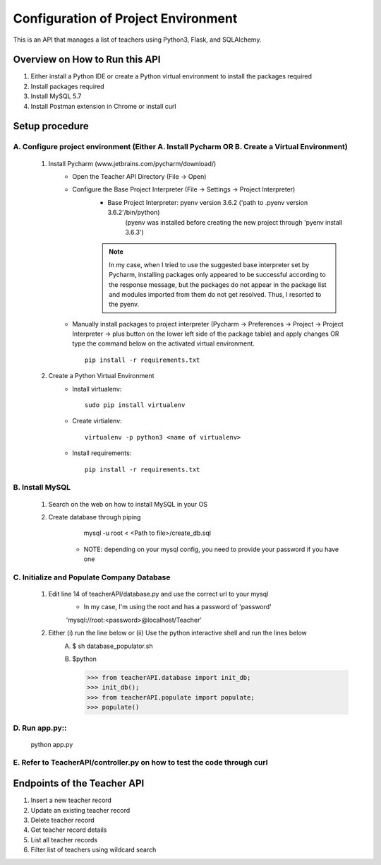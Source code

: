 Configuration of Project Environment
*************************************

This is an API that manages a list of teachers using Python3, Flask, and SQLAlchemy.

Overview on How to Run this API
================================
1. Either install a Python IDE or create a Python virtual environment to install the packages required
2. Install packages required
3. Install MySQL 5.7
4. Install Postman extension in Chrome or install curl

Setup procedure
================

A. Configure project environment (Either A. Install Pycharm OR B. Create a Virtual Environment)
------------------------------------------------------------------------------------------------

    1. Install Pycharm (www.jetbrains.com/pycharm/download/)
        - Open the Teacher API Directory (File -> Open)
        - Configure the Base Project Interpreter (File -> Settings -> Project Interpreter)
            * Base Project Interpreter: pyenv version 3.6.2 ('path to .pyenv version 3.6.2'/bin/python)
                (pyenv was installed before creating the new project through 'pyenv install 3.6.3')
            .. note:: In my case, when I tried to use the suggested base interpreter set by Pycharm, installing packages only appeared to be successful according to the response message, but the packages do not appear in the package list and modules imported from them do not get resolved. Thus, I resorted to the pyenv.
        - Manually install packages to project interpreter (Pycharm -> Preferences -> Project -> Project Interpreter -> plus button on the lower left side of the package table) and apply changes OR type the command below on the activated virtual environment. ::

            pip install -r requirements.txt

    2. Create a Python Virtual Environment
        - Install virtualenv::

            sudo pip install virtualenv

        - Create virtialenv::

            virtualenv -p python3 <name of virtualenv>

        - Install requirements::

            pip install -r requirements.txt

B. Install MySQL
-----------------

    1. Search on the web on how to install MySQL in your OS
    2. Create database through piping
            mysql -u root < <Path to file>/create_db.sql
         * NOTE: depending on your mysql config, you need to provide your password if you have one
         
C. Initialize and Populate Company Database
---------------------------------------------

    1. Edit line 14 of teacherAPI/database.py and use the correct url to your mysql
        * In my case, I'm using the root and has a password of 'password'
        'mysql://root:<password>@localhost/Teacher'
    2. Either (i) run the line below or (ii) Use the python interactive shell and run the lines below
        A. 
            $ sh database_populator.sh

        B.
            $python

            >>> from teacherAPI.database import init_db;
            >>> init_db();
            >>> from teacherAPI.populate import populate;
            >>> populate()

D. Run app.py::
---------------

    python app.py

E. Refer to TeacherAPI/controller.py on how to test the code through curl
---------------------------------------------------------------------------

Endpoints of the Teacher API
============================
1. Insert a new teacher record
2. Update an existing teacher record
3. Delete teacher record
4. Get teacher record details
5. List all teacher records
6. Filter list of teachers using wildcard search

